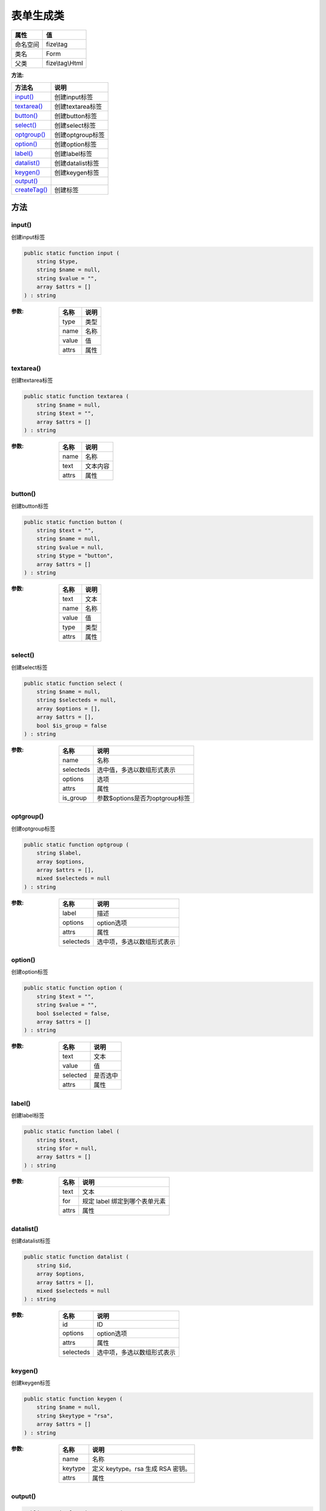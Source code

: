 ===============
表单生成类
===============


+-------------+----------------+
|属性         |值              |
+=============+================+
|命名空间     |fize\\tag       |
+-------------+----------------+
|类名         |Form            |
+-------------+----------------+
|父类         |fize\\tag\\Html |
+-------------+----------------+


:方法:


+---------------+---------------------+
|方法名         |说明                 |
+===============+=====================+
|`input()`_     |创建input标签        |
+---------------+---------------------+
|`textarea()`_  |创建textarea标签     |
+---------------+---------------------+
|`button()`_    |创建button标签       |
+---------------+---------------------+
|`select()`_    |创建select标签       |
+---------------+---------------------+
|`optgroup()`_  |创建optgroup标签     |
+---------------+---------------------+
|`option()`_    |创建option标签       |
+---------------+---------------------+
|`label()`_     |创建label标签        |
+---------------+---------------------+
|`datalist()`_  |创建datalist标签     |
+---------------+---------------------+
|`keygen()`_    |创建keygen标签       |
+---------------+---------------------+
|`output()`_    |                     |
+---------------+---------------------+
|`createTag()`_ |创建标签             |
+---------------+---------------------+


方法
======
input()
-------
创建input标签

.. code-block:: php

  public static function input (
      string $type,
      string $name = null,
      string $value = "",
      array $attrs = []
  ) : string


:参数:
  +-------+-------+
  |名称   |说明   |
  +=======+=======+
  |type   |类型   |
  +-------+-------+
  |name   |名称   |
  +-------+-------+
  |value  |值     |
  +-------+-------+
  |attrs  |属性   |
  +-------+-------+
  
  


textarea()
----------
创建textarea标签

.. code-block:: php

  public static function textarea (
      string $name = null,
      string $text = "",
      array $attrs = []
  ) : string


:参数:
  +-------+-------------+
  |名称   |说明         |
  +=======+=============+
  |name   |名称         |
  +-------+-------------+
  |text   |文本内容     |
  +-------+-------------+
  |attrs  |属性         |
  +-------+-------------+
  
  


button()
--------
创建button标签

.. code-block:: php

  public static function button (
      string $text = "",
      string $name = null,
      string $value = null,
      string $type = "button",
      array $attrs = []
  ) : string


:参数:
  +-------+-------+
  |名称   |说明   |
  +=======+=======+
  |text   |文本   |
  +-------+-------+
  |name   |名称   |
  +-------+-------+
  |value  |值     |
  +-------+-------+
  |type   |类型   |
  +-------+-------+
  |attrs  |属性   |
  +-------+-------+
  
  


select()
--------
创建select标签

.. code-block:: php

  public static function select (
      string $name = null,
      string $selecteds = null,
      array $options = [],
      array $attrs = [],
      bool $is_group = false
  ) : string


:参数:
  +----------+----------------------------------------+
  |名称      |说明                                    |
  +==========+========================================+
  |name      |名称                                    |
  +----------+----------------------------------------+
  |selecteds |选中值，多选以数组形式表示              |
  +----------+----------------------------------------+
  |options   |选项                                    |
  +----------+----------------------------------------+
  |attrs     |属性                                    |
  +----------+----------------------------------------+
  |is_group  |参数$options是否为optgroup标签          |
  +----------+----------------------------------------+
  
  


optgroup()
----------
创建optgroup标签

.. code-block:: php

  public static function optgroup (
      string $label,
      array $options,
      array $attrs = [],
      mixed $selecteds = null
  ) : string


:参数:
  +----------+----------------------------------------+
  |名称      |说明                                    |
  +==========+========================================+
  |label     |描述                                    |
  +----------+----------------------------------------+
  |options   |option选项                              |
  +----------+----------------------------------------+
  |attrs     |属性                                    |
  +----------+----------------------------------------+
  |selecteds |选中项，多选以数组形式表示              |
  +----------+----------------------------------------+
  
  


option()
--------
创建option标签

.. code-block:: php

  public static function option (
      string $text = "",
      string $value = "",
      bool $selected = false,
      array $attrs = []
  ) : string


:参数:
  +---------+-------------+
  |名称     |说明         |
  +=========+=============+
  |text     |文本         |
  +---------+-------------+
  |value    |值           |
  +---------+-------------+
  |selected |是否选中     |
  +---------+-------------+
  |attrs    |属性         |
  +---------+-------------+
  
  


label()
-------
创建label标签

.. code-block:: php

  public static function label (
      string $text,
      string $for = null,
      array $attrs = []
  ) : string


:参数:
  +-------+-----------------------------------------+
  |名称   |说明                                     |
  +=======+=========================================+
  |text   |文本                                     |
  +-------+-----------------------------------------+
  |for    |规定 label 绑定到哪个表单元素            |
  +-------+-----------------------------------------+
  |attrs  |属性                                     |
  +-------+-----------------------------------------+
  
  


datalist()
----------
创建datalist标签

.. code-block:: php

  public static function datalist (
      string $id,
      array $options,
      array $attrs = [],
      mixed $selecteds = null
  ) : string


:参数:
  +----------+----------------------------------------+
  |名称      |说明                                    |
  +==========+========================================+
  |id        |ID                                      |
  +----------+----------------------------------------+
  |options   |option选项                              |
  +----------+----------------------------------------+
  |attrs     |属性                                    |
  +----------+----------------------------------------+
  |selecteds |选中项，多选以数组形式表示              |
  +----------+----------------------------------------+
  
  


keygen()
--------
创建keygen标签

.. code-block:: php

  public static function keygen (
      string $name = null,
      string $keytype = "rsa",
      array $attrs = []
  ) : string


:参数:
  +--------+------------------------------------------+
  |名称    |说明                                      |
  +========+==========================================+
  |name    |名称                                      |
  +--------+------------------------------------------+
  |keytype |定义 keytype。rsa 生成 RSA 密钥。         |
  +--------+------------------------------------------+
  |attrs   |属性                                      |
  +--------+------------------------------------------+
  
  


output()
--------


.. code-block:: php

  public static function output (
      null $name = null,
      mixed $for = null,
      string $text = "",
      array $attrs = []
  ) : string


:参数:
  +-------+-------------------------------------------------------------------------------------+
  |名称   |说明                                                                                 |
  +=======+=====================================================================================+
  |name   |                                                                                     |
  +-------+-------------------------------------------------------------------------------------+
  |for    |定义输入字段所属的一个或多个表单，多个可以以数组形式传入                             |
  +-------+-------------------------------------------------------------------------------------+
  |text   |文本                                                                                 |
  +-------+-------------------------------------------------------------------------------------+
  |attrs  |属性                                                                                 |
  +-------+-------------------------------------------------------------------------------------+
  
  


createTag()
-----------
创建标签

.. code-block:: php

  public static function createTag (
      string $tag,
      array $attrs = [],
      bool $close = false,
      string $text = ""
  ) : string


:参数:
  +-------+----------------+
  |名称   |说明            |
  +=======+================+
  |tag    |标签名          |
  +-------+----------------+
  |attrs  |属性            |
  +-------+----------------+
  |close  |是否闭合        |
  +-------+----------------+
  |text   |显示字符串      |
  +-------+----------------+
  
  

:返回值:
  返回HTML代码段


